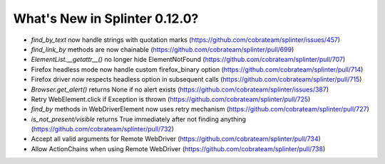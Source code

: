 .. Copyright 2019 splinter authors. All rights reserved.
   Use of this source code is governed by a BSD-style
   license that can be found in the LICENSE file.

.. meta::
    :description: New splinter features on version 0.12.0.
    :keywords: splinter 0.12.0, news

What's New in Splinter 0.12.0?
==============================

* `find_by_text` now handle strings with quotation marks (https://github.com/cobrateam/splinter/issues/457)
* `find_link_by` methods are now chainable (https://github.com/cobrateam/splinter/pull/699)
* `ElementList.__getattr__()` no longer hide ElementNotFound (https://github.com/cobrateam/splinter/pull/707)
* Firefox headless mode now handle custom firefox_binary option (https://github.com/cobrateam/splinter/pull/714)
* Firefox driver now respects headless option in subsequent calls (https://github.com/cobrateam/splinter/pull/715)
* `Browser.get_alert()` returns None if no alert exists (https://github.com/cobrateam/splinter/issues/387)
* Retry WebElement.click if Exception is thrown (https://github.com/cobrateam/splinter/pull/725)
* `find_by` methods in WebDriverElement now uses retry mechanism (https://github.com/cobrateam/splinter/pull/727)
* `is_not_present/visible` returns True immediately after not finding anything (https://github.com/cobrateam/splinter/pull/732)
* Accept all valid arguments for Remote WebDriver (https://github.com/cobrateam/splinter/pull/734)
* Allow ActionChains when using Remote WebDriver (https://github.com/cobrateam/splinter/pull/738)
